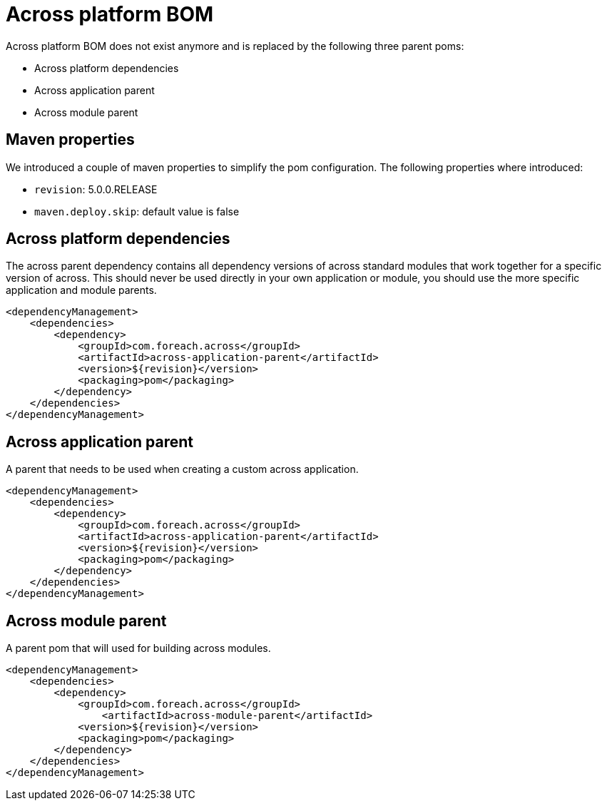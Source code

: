 = Across platform BOM
Across platform BOM does not exist anymore and is replaced by the following three parent poms:

* Across platform dependencies
* Across application parent
* Across module parent

== Maven properties
We introduced a couple of maven properties to simplify the pom configuration.
The following properties where introduced:

* `revision`: 5.0.0.RELEASE
* `maven.deploy.skip`: default value is false

== Across platform dependencies
The across parent dependency contains all dependency versions of across standard modules that work together for a specific version of across.
This should never be used directly in your own application or module, you should use the more specific application and module parents.

[source,xml,indent=0]
[subs="verbatim,quotes,attributes"]
----
<dependencyManagement>
    <dependencies>
        <dependency>
            <groupId>com.foreach.across</groupId>
            <artifactId>across-application-parent</artifactId>
            <version>${revision}</version>
            <packaging>pom</packaging>
        </dependency>
    </dependencies>
</dependencyManagement>
----


== Across application parent
A parent that needs to be used when creating a custom across application.

[source,xml,indent=0]
[subs="verbatim,quotes,attributes"]
----
<dependencyManagement>
    <dependencies>
        <dependency>
            <groupId>com.foreach.across</groupId>
            <artifactId>across-application-parent</artifactId>
            <version>${revision}</version>
            <packaging>pom</packaging>
        </dependency>
    </dependencies>
</dependencyManagement>
----

== Across module parent
A parent pom that will used for building across modules.

[source,xml,indent=0]
[subs="verbatim,quotes,attributes"]
----
<dependencyManagement>
    <dependencies>
        <dependency>
            <groupId>com.foreach.across</groupId>
	        <artifactId>across-module-parent</artifactId>
            <version>${revision}</version>
            <packaging>pom</packaging>
        </dependency>
    </dependencies>
</dependencyManagement>
----
